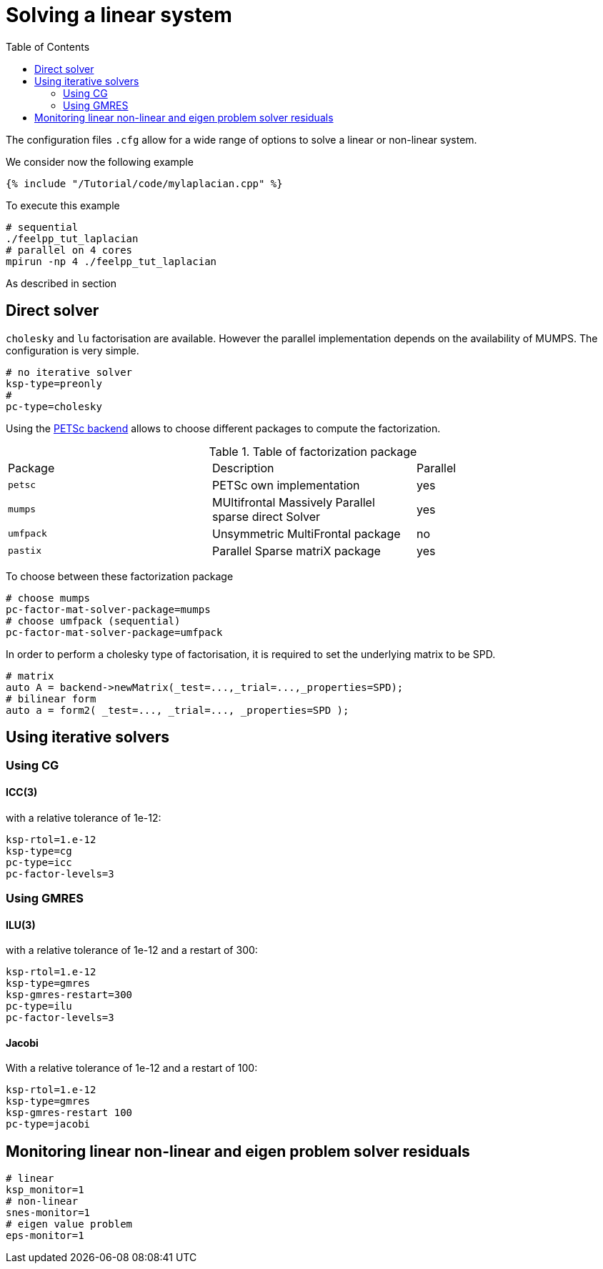 = Solving a linear system
:toc:
:toc-placement: macro
:toclevels: 2

toc::[]

The configuration files `.cfg` allow for a wide range of options to solve a linear or non-linear system.

We consider now the following example 

[sources,cpp]
----
{% include "/Tutorial/code/mylaplacian.cpp" %}
----

To execute this example

[source,shell]
----
# sequential
./feelpp_tut_laplacian
# parallel on 4 cores
mpirun -np 4 ./feelpp_tut_laplacian 
----

As described in section 

== Direct solver

`cholesky` and `lu` factorisation are available. However the parallel implementation depends on the availability of MUMPS. The configuration is very simple.

[source,ini]
----
# no iterative solver
ksp-type=preonly
# 
pc-type=cholesky
----

Using the link:backends.adoc[PETSc backend] allows to choose different packages to compute the factorization.

.Table of factorization package
|===
| Package | Description |  Parallel
| `petsc` | PETSc own implementation|  yes
| `mumps` | MUltifrontal Massively Parallel sparse direct Solver| yes
| `umfpack` | Unsymmetric MultiFrontal package | no
| `pastix` | Parallel Sparse matriX package| yes
|===

To choose between these factorization package

[source,ini]
----
# choose mumps
pc-factor-mat-solver-package=mumps
# choose umfpack (sequential)
pc-factor-mat-solver-package=umfpack
----

In order to perform a cholesky type of factorisation, it is required to set the underlying matrix to be SPD.

[source,cpp]
----
# matrix
auto A = backend->newMatrix(_test=...,_trial=...,_properties=SPD);
# bilinear form
auto a = form2( _test=..., _trial=..., _properties=SPD );
----

== Using iterative solvers

=== Using CG

==== ICC(3) 

with a relative tolerance of 1e-12:
[source,ini]
--
ksp-rtol=1.e-12
ksp-type=cg
pc-type=icc
pc-factor-levels=3
--

=== Using GMRES

==== ILU(3) 

with a relative tolerance of 1e-12 and a restart of 300:

[source,ini]
----
ksp-rtol=1.e-12
ksp-type=gmres
ksp-gmres-restart=300
pc-type=ilu
pc-factor-levels=3
----

==== Jacobi 

With a relative tolerance of 1e-12 and a restart of 100:

[source,ini]
----
ksp-rtol=1.e-12
ksp-type=gmres
ksp-gmres-restart 100
pc-type=jacobi
----

== Monitoring  linear non-linear and eigen problem solver residuals

[source,ini]
----
# linear
ksp_monitor=1
# non-linear
snes-monitor=1
# eigen value problem
eps-monitor=1
----


